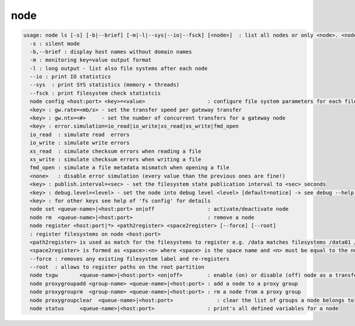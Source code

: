 node
----

.. code-block:: text

  usage: node ls [-s] [-b|--brief] [-m|-l|--sys|--io|--fsck] [<node>]  : list all nodes or only <node>. <node> is a substring match and can be a comma seperated list
    -s : silent mode
    -b,--brief : display host names without domain names
    -m : monitoring key=value output format
    -l : long output - list also file systems after each node
    --io : print IO statistics
    --sys  : print SYS statistics (memory + threads)
    --fsck : print filesystem check statistcis
    node config <host:port> <key>=<value>                    : configure file system parameters for each filesystem of this node
    <key> : gw.rate=<mb/s> - set the transfer speed per gateway transfer
    <key> : gw.ntx=<#>     - set the number of concurrent transfers for a gateway node
    <key> : error.simulation=io_read|io_write|xs_read|xs_write|fmd_open
    io_read  : simulate read  errors
    io_write : simulate write errors
    xs_read  : simulate checksum errors when reading a file
    xs_write : simulate checksum errors when writing a file
    fmd_open : simulate a file metadata mismatch when opening a file
    <none>   : disable error simulation (every value than the previous ones are fine!)
    <key> : publish.interval=<sec> - set the filesystem state publication interval to <sec> seconds
    <key> : debug.level=<level> - set the node into debug level <level> [default=notice] -> see debug --help for available levels
    <key> : for other keys see help of 'fs config' for details
    node set <queue-name>|<host:port> on|off                 : activate/deactivate node
    node rm  <queue-name>|<host:port>                        : remove a node
    node register <host:port|*> <path2register> <space2register> [--force] [--root]
    : register filesystems on node <host:port>
    <path2register> is used as match for the filesystems to register e.g. /data matches filesystems /data01 /data02 etc. ... /data/ registers all subdirectories in /data/
    <space2register> is formed as <space>:<n> where <space> is the space name and <n> must be equal to the number of filesystems which are matched by <path2register> e.g. data:4 or spare:22 ...
    --force : removes any existing filesystem label and re-registers
    --root  : allows to register paths on the root partition
    node txgw       <queue-name>|<host:port> <on|off>        : enable (on) or disable (off) node as a transfer gateway
    node proxygroupadd <group-name> <queue-name>|<host:port> : add a node to a proxy group
    node proxygrouprm  <group-name> <queue-name>|<host:port> : rm a node from a proxy group
    node proxygroupclear  <queue-name>|<host:port>              : clear the list of groups a node belongs to
    node status     <queue-name>|<host:port>                 : print's all defined variables for a node
